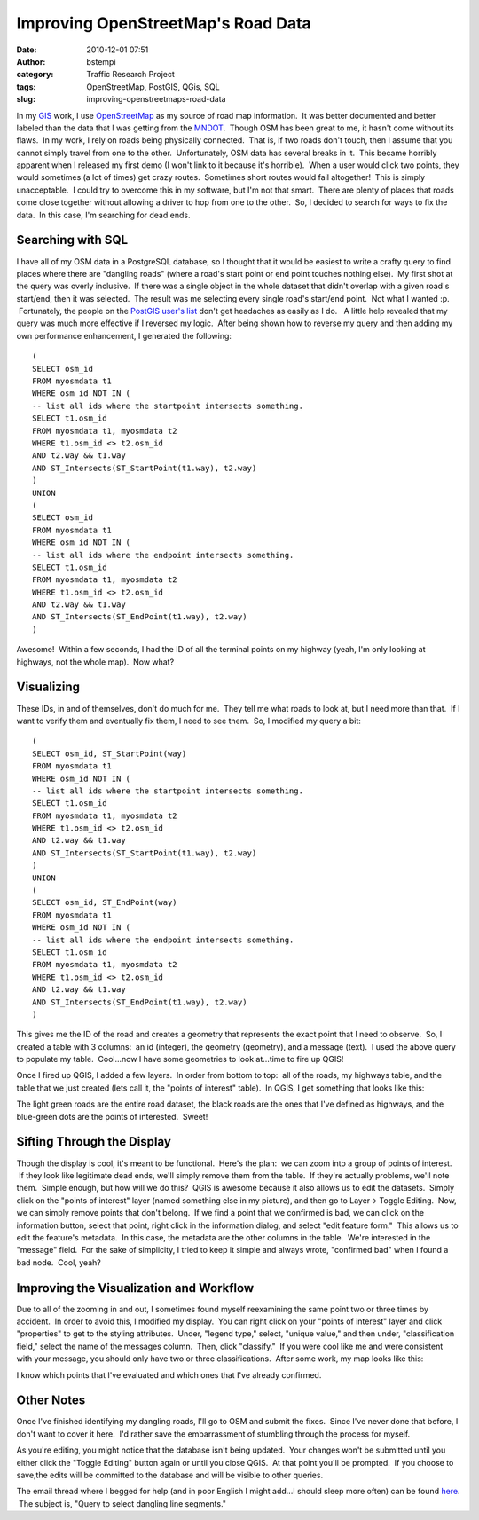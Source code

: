 Improving OpenStreetMap's Road Data
###################################
:date: 2010-12-01 07:51
:author: bstempi
:category: Traffic Research Project
:tags: OpenStreetMap, PostGIS, QGis, SQL
:slug: improving-openstreetmaps-road-data

In my `GIS <http://gis.brianstempin.com>`__ work, I use
`OpenStreetMap <http://openstreetmap.com>`__ as my source of road map
information.  It was better documented and better labeled than the data
that I was getting from the `MNDOT <http://www.dot.state.mn.us/>`__.
 Though OSM has been great to me, it hasn't come without its flaws.  In
my work, I rely on roads being physically connected.  That is, if two
roads don't touch, then I assume that you cannot simply travel from one
to the other.  Unfortunately, OSM data has several breaks in it.  This
became horribly apparent when I released my first demo (I won't link to
it because it's horrible).  When a user would click two points, they
would sometimes (a lot of times) get crazy routes.  Sometimes short
routes would fail altogether!  This is simply unacceptable.  I could try
to overcome this in my software, but I'm not that smart.  There are
plenty of places that roads come close together without allowing a
driver to hop from one to the other.  So, I decided to search for ways
to fix the data.  In this case, I'm searching for dead ends.

Searching with SQL
------------------

I have all of my OSM data in a PostgreSQL database, so I thought that it
would be easiest to write a crafty query to find places where there are
"dangling roads" (where a road's start point or end point touches
nothing else).  My first shot at the query was overly inclusive.  If
there was a single object in the whole dataset that didn't overlap with
a given road's start/end, then it was selected.  The result was me
selecting every single road's start/end point.  Not what I wanted :p.
 Fortunately, the people on the `PostGIS user's
list <http://postgis.refractions.net/mailman/listinfo/postgis-users>`__
don't get headaches as easily as I do.   A little help revealed that my
query was much more effective if I reversed my logic.  After being shown
how to reverse my query and then adding my own performance enhancement,
I generated the following:

::

    (
    SELECT osm_id
    FROM myosmdata t1
    WHERE osm_id NOT IN (
    -- list all ids where the startpoint intersects something.
    SELECT t1.osm_id
    FROM myosmdata t1, myosmdata t2
    WHERE t1.osm_id <> t2.osm_id
    AND t2.way && t1.way
    AND ST_Intersects(ST_StartPoint(t1.way), t2.way)
    )
    UNION
    (
    SELECT osm_id
    FROM myosmdata t1
    WHERE osm_id NOT IN (
    -- list all ids where the endpoint intersects something.
    SELECT t1.osm_id
    FROM myosmdata t1, myosmdata t2
    WHERE t1.osm_id <> t2.osm_id
    AND t2.way && t1.way
    AND ST_Intersects(ST_EndPoint(t1.way), t2.way)
    )

Awesome!  Within a few seconds, I had the ID of all the terminal points
on my highway (yeah, I'm only looking at highways, not the whole map).
 Now what?

Visualizing
-----------

These IDs, in and of themselves, don't do much for me.  They tell me
what roads to look at, but I need more than that.  If I want to verify
them and eventually fix them, I need to see them.  So, I modified my
query a bit:

::

    (
    SELECT osm_id, ST_StartPoint(way)
    FROM myosmdata t1
    WHERE osm_id NOT IN (
    -- list all ids where the startpoint intersects something.
    SELECT t1.osm_id
    FROM myosmdata t1, myosmdata t2
    WHERE t1.osm_id <> t2.osm_id
    AND t2.way && t1.way
    AND ST_Intersects(ST_StartPoint(t1.way), t2.way)
    )
    UNION
    (
    SELECT osm_id, ST_EndPoint(way)
    FROM myosmdata t1
    WHERE osm_id NOT IN (
    -- list all ids where the endpoint intersects something.
    SELECT t1.osm_id
    FROM myosmdata t1, myosmdata t2
    WHERE t1.osm_id <> t2.osm_id
    AND t2.way && t1.way
    AND ST_Intersects(ST_EndPoint(t1.way), t2.way)
    )

This gives me the ID of the road and creates a geometry that represents
the exact point that I need to observe.  So, I created a table with 3
columns:  an id (integer), the geometry (geometry), and a message
(text).  I used the above query to populate my table.  Cool...now I have
some geometries to look at...time to fire up QGIS!

Once I fired up QGIS, I added a few layers.  In order from bottom to
top:  all of the roads, my highways table, and the table that we just
created (lets call it, the "points of interest" table).  In QGIS, I get
something that looks like this:

|QGIS screenshot|

The light green roads are the entire road dataset, the black roads are
the ones that I've defined as highways, and the blue-green dots are the
points of interested.  Sweet!

Sifting Through the Display
---------------------------

Though the display is cool, it's meant to be functional.  Here's the
plan:  we can zoom into a group of points of interest.  If they look
like legitimate dead ends, we'll simply remove them from the table.  If
they're actually problems, we'll note them.  Simple enough, but how will
we do this?  QGIS is awesome because it also allows us to edit the
datasets.  Simply click on the "points of interest" layer (named
something else in my picture), and then go to Layer-> Toggle Editing.
 Now, we can simply remove points that don't belong.  If we find a point
that we confirmed is bad, we can click on the information button, select
that point, right click in the information dialog, and select "edit
feature form."  This allows us to edit the feature's metadata.  In this
case, the metadata are the other columns in the table.  We're interested
in the "message" field.  For the sake of simplicity, I tried to keep it
simple and always wrote, "confirmed bad" when I found a bad node.  Cool,
yeah?

Improving the Visualization and Workflow
----------------------------------------

Due to all of the zooming in and out, I sometimes found myself
reexamining the same point two or three times by accident.  In order to
avoid this, I modified my display.  You can right click on your "points
of interest" layer and click "properties" to get to the styling
attributes.  Under, "legend type," select, "unique value," and then
under, "classification field," select the name of the messages column.
 Then, click "classify."  If you were cool like me and were consistent
with your message, you should only have two or three classifications.
 After some work, my map looks like this:

|QIS screenshot|

I know which points that I've evaluated and which ones that I've already
confirmed.

Other Notes
-----------

Once I've finished identifying my dangling roads, I'll go to OSM and
submit the fixes.  Since I've never done that before, I don't want to
cover it here.  I'd rather save the embarrassment of stumbling through
the process for myself.

As you're editing, you might notice that the database isn't being
updated.  Your changes won't be submitted until you either click the
"Toggle Editing" button again or until you close QGIS.  At that point
you'll be prompted.  If you choose to save,the edits will be committed
to the database and will be visible to other queries.

The email thread where I begged for help (and in poor English I might
add...I should sleep more often) can be found
`here <http://postgis.refractions.net/pipermail/postgis-users/2010-November/thread.html>`__.
 The subject is, "Query to select dangling line segments."

.. |QGIS screenshot| image:: http://www.brianstempin.com/wp-content/uploads/2010/11/1-300x168.png
   :target: http://www.brianstempin.com/wp-content/uploads/2010/11/1.png
.. |QIS screenshot| image:: http://www.brianstempin.com/wp-content/uploads/2010/11/2-300x168.png
   :target: http://www.brianstempin.com/wp-content/uploads/2010/11/2.png
